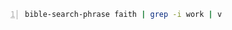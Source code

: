 #+BEGIN_SRC sh -n :sps bash :async :results none :lang text
  bible-search-phrase faith | grep -i work | v
#+END_SRC
